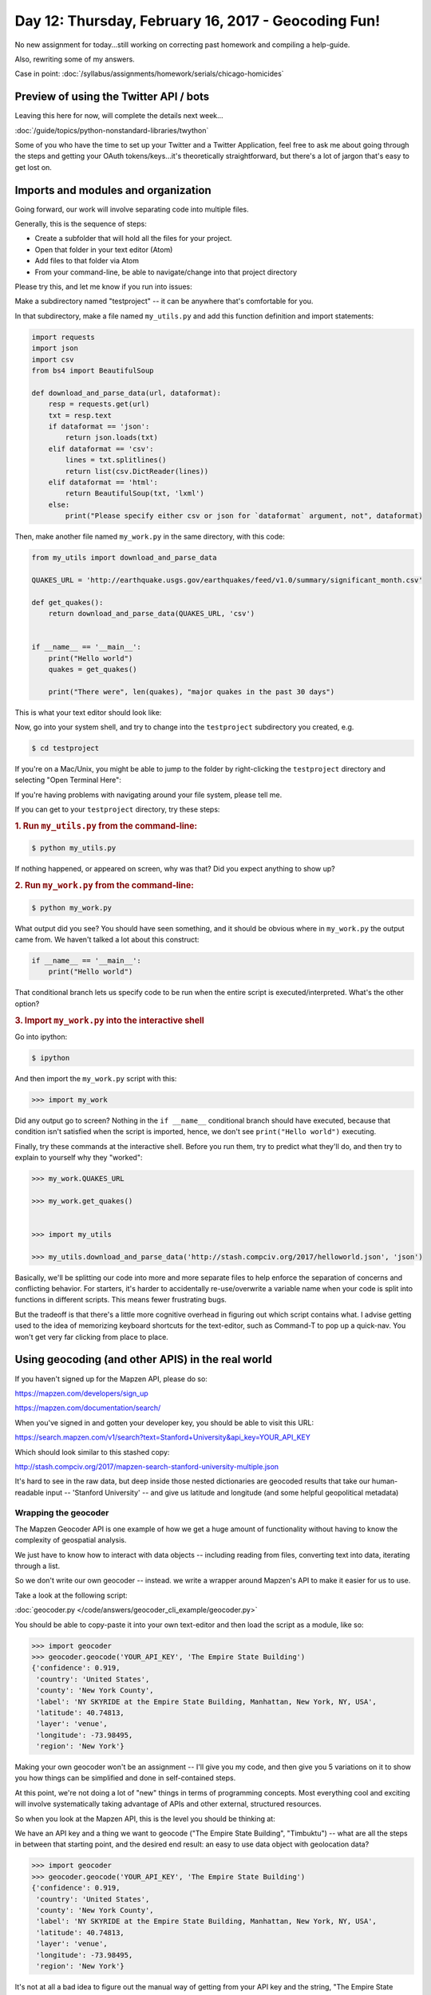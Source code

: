 ****************************************************
Day 12: Thursday, February 16, 2017 - Geocoding Fun!
****************************************************

No new assignment for today...still working on correcting past homework and compiling a help-guide.

Also, rewriting some of my answers.

Case in point: :doc:`/syllabus/assignments/homework/serials/chicago-homicides`




Preview of using the Twitter API / bots
=======================================

Leaving this here for now, will complete the details next week...

:doc:`/guide/topics/python-nonstandard-libraries/twython`


Some of you who have the time to set up your Twitter and a Twitter Application, feel free to ask me about going through the steps and getting your OAuth tokens/keys...it's theoretically straightforward, but there's a lot of jargon that's easy to get lost on.


Imports and modules and organization
====================================

Going forward, our work will involve separating code into multiple files.


Generally, this is the sequence of steps:

- Create a subfolder that will hold all the files for your project.
- Open that folder in your text editor (Atom)
- Add files to that folder via Atom
- From your command-line, be able to navigate/change into that project directory


Please try this, and let me know if you run into issues:


Make a subdirectory named "testproject" -- it can be anywhere that's comfortable for you.


In that subdirectory, make a file named ``my_utils.py`` and add this function definition and import statements:


.. code-block:: python

    import requests
    import json
    import csv
    from bs4 import BeautifulSoup

    def download_and_parse_data(url, dataformat):
        resp = requests.get(url)
        txt = resp.text
        if dataformat == 'json':
            return json.loads(txt)
        elif dataformat == 'csv':
            lines = txt.splitlines()
            return list(csv.DictReader(lines))
        elif dataformat == 'html':
            return BeautifulSoup(txt, 'lxml')
        else:
            print("Please specify either csv or json for `dataformat` argument, not", dataformat)



Then, make another file named ``my_work.py`` in the same directory, with this code:


.. code-block:: python

    from my_utils import download_and_parse_data

    QUAKES_URL = 'http://earthquake.usgs.gov/earthquakes/feed/v1.0/summary/significant_month.csv'

    def get_quakes():
        return download_and_parse_data(QUAKES_URL, 'csv')


    if __name__ == '__main__':
        print("Hello world")
        quakes = get_quakes()

        print("There were", len(quakes), "major quakes in the past 30 days")



This is what your text editor should look like:

.. image:: images/testproject-atom-setup.png


Now, go into your system shell, and try to change into the ``testproject`` subdirectory you created, e.g.


.. code-block:: shell

    $ cd testproject

If you're on a Mac/Unix, you might be able to jump to the folder by right-clicking the ``testproject`` directory and selecting "Open Terminal Here":

.. image:: images/testproject-atom-open-terminal-here.png


If you're having problems with navigating around your file system, please tell me.

If you can get to your ``testproject`` directory, try these steps:


.. rubric:: 1. Run ``my_utils.py`` from the command-line:


.. code-block:: shell

    $ python my_utils.py


If nothing happened, or appeared on screen, why was that? Did you expect anything to show up?



.. rubric:: 2. Run ``my_work.py`` from the command-line:


.. code-block:: shell

    $ python my_work.py

What output did you see? You should have seen something, and it should be obvious where in ``my_work.py`` the output came from. We haven't talked a lot about this construct:

.. code-block:: python

    if __name__ == '__main__':
        print("Hello world")


That conditional branch lets us specify code to be run when the entire script is executed/interpreted. What's the other option?

.. rubric:: 3. Import ``my_work.py`` into the interactive shell


Go into ipython:


.. code-block:: shell

    $ ipython


And then import the ``my_work.py`` script with this:


.. code-block:: python

    >>> import my_work


Did any output go to screen? Nothing in the ``if __name__`` conditional branch should have executed, because that condition isn't satisfied when the script is imported, hence, we don't see ``print("Hello world")`` executing.

Finally, try these commands at the interactive shell. Before you run them, try to predict what they'll do, and then try to explain to yourself why they "worked":


.. code-block:: python

    >>> my_work.QUAKES_URL

    >>> my_work.get_quakes()


    >>> import my_utils

    >>> my_utils.download_and_parse_data('http://stash.compciv.org/2017/helloworld.json', 'json')


Basically, we'll be splitting our code into more and more separate files to help enforce the separation of concerns and conflicting behavior. For starters, it's harder to accidentally re-use/overwrite a variable name when your code is split into functions in different scripts. This means fewer frustrating bugs.

But the tradeoff is that there's a little more cognitive overhead in figuring out which script contains what. I advise getting used to the idea of memorizing keyboard shortcuts for the text-editor, such as Command-T to pop up a quick-nav. You won't get very far clicking from place to place.



Using geocoding (and other APIS) in the real world
==================================================


If you haven't signed up for the Mapzen API, please do so:

https://mapzen.com/developers/sign_up

https://mapzen.com/documentation/search/


When you've signed in and gotten your developer key, you should be able to visit this URL:

https://search.mapzen.com/v1/search?text=Stanford+University&api_key=YOUR_API_KEY

Which should look similar to this stashed copy:

http://stash.compciv.org/2017/mapzen-search-stanford-university-multiple.json

It's hard to see in the raw data, but deep inside those nested dictionaries are geocoded results that take our human-readable input -- 'Stanford University' -- and give us latitude and longitude (and some helpful geopolitical metadata)


Wrapping the geocoder
---------------------

The Mapzen Geocoder API is one example of how we get a huge amount of functionality without having to know the complexity of geospatial analysis.

We just have to know how to interact with data objects -- including reading from files, converting text into data, iterating through a list.

So we don't write our own geocoder -- instead. we write a wrapper around Mapzen's API to make it easier for us to use.


Take a look at the following script:

:doc:`geocoder.py </code/answers/geocoder_cli_example/geocoder.py>`

You should be able to copy-paste it into your own text-editor and then load the script as a module, like so:


.. code-block:: python

    >>> import geocoder
    >>> geocoder.geocode('YOUR_API_KEY', 'The Empire State Building')
    {'confidence': 0.919,
     'country': 'United States',
     'county': 'New York County',
     'label': 'NY SKYRIDE at the Empire State Building, Manhattan, New York, NY, USA',
     'latitude': 40.74813,
     'layer': 'venue',
     'longitude': -73.98495,
     'region': 'New York'}



Making your own geocoder won't be an assignment -- I'll give you my code, and then give you 5 variations on it to show you how things can be simplified and done in self-contained steps.

At this point, we're not doing a lot of "new" things in terms of programming concepts. Most everything cool and exciting will involve systematically taking advantage of APIs and other external, structured resources.

So when you look at the Mapzen API, this is the level you should be thinking at:


We have an API key and a thing we want to geocode ("The Empire State Building", "Timbuktu") -- what are all the steps in between that starting point, and the desired end result: an easy to use data object with geolocation data?


.. code-block:: python

    >>> import geocoder
    >>> geocoder.geocode('YOUR_API_KEY', 'The Empire State Building')
    {'confidence': 0.919,
     'country': 'United States',
     'county': 'New York County',
     'label': 'NY SKYRIDE at the Empire State Building, Manhattan, New York, NY, USA',
     'latitude': 40.74813,
     'layer': 'venue',
     'longitude': -73.98495,
     'region': 'New York'}


It's not at all a bad idea to figure out the manual way of getting from your API key and the string, "The Empire State Building" to the above result.

Another way to think of this -- how confident are you that you can turn your API key and 'The Empire State Building' into this URL:

https://search.mapzen.com/v1/search?api_key=search-YsQY7rE&text=The+Empire+State+Building

And how confident are you that you know how to take the serialized data at that URL (or this `cached version <stash.compciv.org/2017/mapzen-search-empire-state-building.json>`_), and turn it into this object:

.. code-block:: python


    {'confidence': 0.919,
     'country': 'United States',
     'county': 'New York County',
     'label': 'NY SKYRIDE at the Empire State Building, Manhattan, New York, NY, USA',
     'latitude': 40.74813,
     'layer': 'venue',
     'longitude': -73.98495,
     'region': 'New York'}


